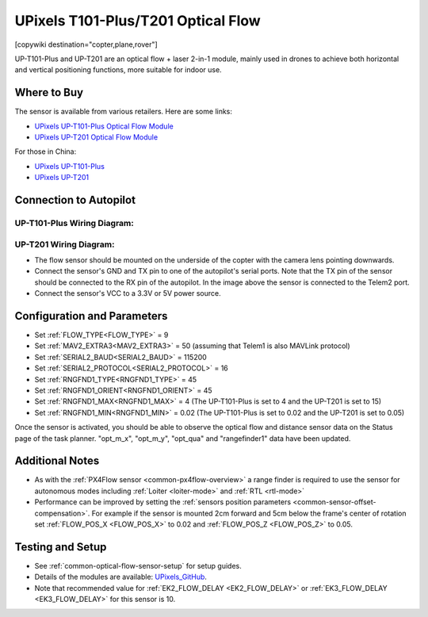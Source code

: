 .. _common-upixels-tx-series:

===================================
UPixels T101-Plus/T201 Optical Flow
===================================

[copywiki destination="copter,plane,rover"]

UP-T101-Plus and UP-T201 are an optical flow + laser 2-in-1 module, mainly used in drones to achieve both horizontal and vertical positioning functions, more suitable for indoor use.

Where to Buy
============

The sensor is available from various retailers.
Here are some links:

- `UPixels UP-T101-Plus Optical Flow Module <https://www.aliexpress.com/item/1005008598363229.html>`__
- `UPixels UP-T201 Optical Flow Module <https://www.aliexpress.com/item/1005008600450663.html>`__

For those in China:

- `UPixels UP-T101-Plus <https://e.tb.cn/h.65IG904vvu98A5h?tk=pKeVeBljdeJ>`__
- `UPixels UP-T201 <https://e.tb.cn/h.6gnDI2K1M8vUMJ9?tk=wT2Kez7Ldox>`__

Connection to Autopilot
=======================

UP-T101-Plus Wiring Diagram:
----------------------------
.. image:: ../../../images/upixels-t101-plus.png
   :target: ../_images/upixels-t101-plus.png

UP-T201 Wiring Diagram:
-----------------------
.. image:: ../../../images/upixels-t201.png
   :target: ../_images/upixels-t201.png

- The flow sensor should be mounted on the underside of the copter with the camera lens pointing downwards.
- Connect the sensor's GND and TX pin to one of the autopilot's serial ports. Note that the TX pin of the sensor should be connected to the RX pin of the autopilot. In the image above the sensor is connected to the Telem2 port.
- Connect the sensor's VCC to a 3.3V or 5V power source.

Configuration and Parameters
============================
- Set :ref:`FLOW_TYPE<FLOW_TYPE>` = 9
- Set :ref:`MAV2_EXTRA3<MAV2_EXTRA3>` = 50 (assuming that Telem1 is also MAVLink protocol)
- Set :ref:`SERIAL2_BAUD<SERIAL2_BAUD>` = 115200
- Set :ref:`SERIAL2_PROTOCOL<SERIAL2_PROTOCOL>` = 16
- Set :ref:`RNGFND1_TYPE<RNGFND1_TYPE>` = 45
- Set :ref:`RNGFND1_ORIENT<RNGFND1_ORIENT>` = 45
- Set :ref:`RNGFND1_MAX<RNGFND1_MAX>` = 4 (The UP-T101-Plus is set to 4 and the UP-T201 is set to 15)
- Set :ref:`RNGFND1_MIN<RNGFND1_MIN>` = 0.02 (The UP-T101-Plus is set to 0.02 and the UP-T201 is set to 0.05)

Once the sensor is activated, you should be able to observe the optical flow and distance sensor data on the Status page of the task planner. "opt_m_x", "opt_m_y", "opt_qua" and "rangefinder1" data have been updated.

Additional Notes
================

- As with the :ref:`PX4Flow sensor <common-px4flow-overview>` a range finder is required to use the sensor for autonomous modes including :ref:`Loiter <loiter-mode>` and :ref:`RTL <rtl-mode>`
- Performance can be improved by setting the :ref:`sensors position parameters <common-sensor-offset-compensation>`.  For example if the sensor is mounted 2cm forward and 5cm below the frame's center of rotation set :ref:`FLOW_POS_X <FLOW_POS_X>` to 0.02 and :ref:`FLOW_POS_Z <FLOW_POS_Z>` to 0.05.

Testing and Setup
=================

- See :ref:`common-optical-flow-sensor-setup` for setup guides.
- Details of the modules are available: `UPixels_GitHub <https://github.com/Upixels-China/Upixels_Optical_flow>`__.
- Note that recommended value for :ref:`EK2_FLOW_DELAY <EK2_FLOW_DELAY>` or :ref:`EK3_FLOW_DELAY <EK3_FLOW_DELAY>` for this sensor is 10. 
